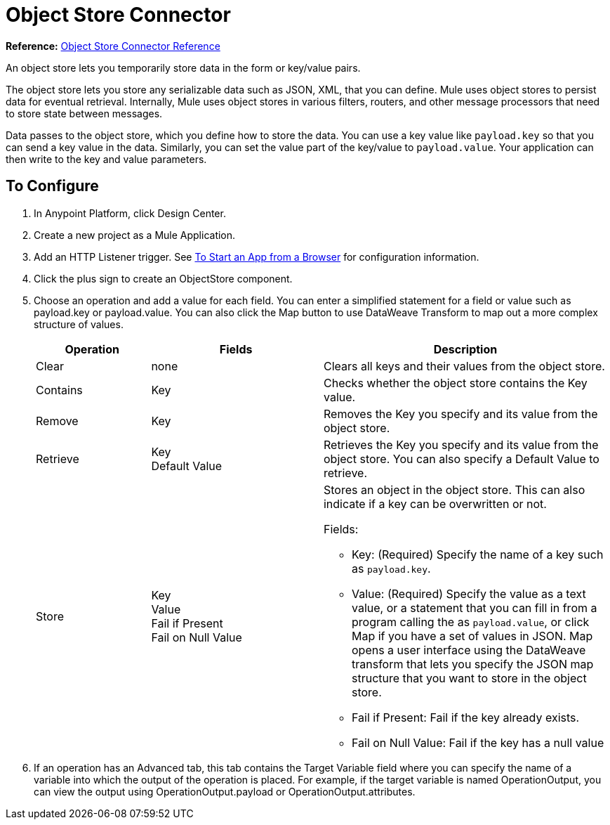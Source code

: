 = Object Store Connector
:keywords: object store, object, store, connnector

*Reference:* link:/connectors/object-store-connector-reference[Object Store Connector Reference]

An object store lets you temporarily store data in the form or key/value pairs.

The object store lets you store any serializable data such as JSON, XML, that you can define. Mule uses object stores to persist data for eventual retrieval. Internally, 
Mule uses object stores in various filters, routers, and other message processors that need 
to store state between messages.

Data passes to the 
object store, which you define how to store the data. You can use a key value like `payload.key` so that you can send a key value in the data. Similarly, you can set the value part of the key/value to `payload.value`. Your application can then write to the key and value parameters.


== To Configure

. In Anypoint Platform, click Design Center.
. Create a new project as a Mule Application.
. Add an HTTP Listener trigger. See link:/connectors/http-trigger-app-from-browser[To Start an App from a Browser] for configuration information.
. Click the plus sign to create an ObjectStore component.
. Choose an operation and add a value for each field. You can enter a simplified statement for a field or value such as payload.key or payload.value. You can also click the Map button to use DataWeave Transform to map out a more complex structure of values.
+
[%header,cols="20a,30a,50a"]
|===
|Operation |Fields |Description
|Clear |none |Clears all keys and their values from the object store.
|Contains |Key |Checks whether the object store contains the Key value.
|Remove |Key |Removes the Key you specify and its value from the object store.
|Retrieve |Key +
Default Value
|Retrieves the Key you specify and its value from the object store. You can also specify a Default Value to retrieve. 
|Store |Key +
Value +
Fail if Present +
Fail on Null Value

|Stores an object in the object store. This can also indicate if a key can be overwritten or not.

Fields:

* Key: (Required) Specify the name of a key such as `payload.key`.
* Value: (Required) Specify the value as a text value, or a statement that you can fill in from a program calling the  as `payload.value`, or click Map if you have a set of values in JSON. Map opens a user interface using the DataWeave transform that lets you specify the JSON map structure that you want to store in the object store.
* Fail if Present: Fail if the key already exists.
* Fail on Null Value: Fail if the key has a null value
|===
+
. If an operation has an Advanced tab, this tab contains the Target Variable field where you can specify the name 
of a variable into which the output of the operation is placed. For example, if the target variable is named OperationOutput, you can view the output using OperationOutput.payload or OperationOutput.attributes.

